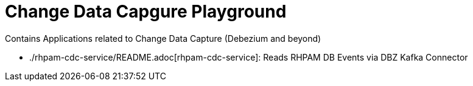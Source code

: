 # Change Data Capgure Playground
Contains Applications related to Change Data Capture (Debezium and beyond)

* ./rhpam-cdc-service/README.adoc[rhpam-cdc-service]: Reads RHPAM DB Events via DBZ Kafka Connector

